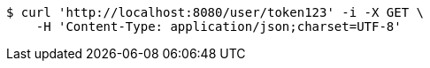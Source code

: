 [source,bash]
----
$ curl 'http://localhost:8080/user/token123' -i -X GET \
    -H 'Content-Type: application/json;charset=UTF-8'
----